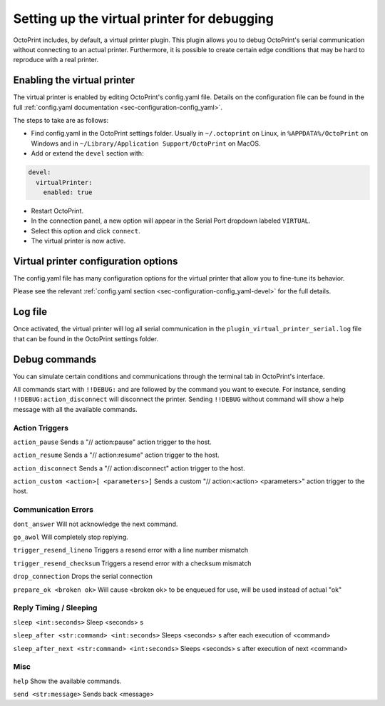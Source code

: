 .. _sec-development-virtual-printer:

Setting up the virtual printer for debugging
============================================

OctoPrint includes, by default, a virtual printer plugin. This plugin allows you to debug OctoPrint's serial
communication without connecting to an actual printer. Furthermore, it is possible to create certain edge conditions
that may be hard to reproduce with a real printer.

.. _sec-development-virtual-printer-enable:

Enabling the virtual printer
----------------------------

The virtual printer is enabled by editing OctoPrint's config.yaml file. Details on the configuration file can
be found in the full :ref:`config.yaml documentation <sec-configuration-config_yaml>`.

The steps to take are as follows:

* Find config.yaml in the OctoPrint settings folder. Usually in ``~/.octoprint`` on Linux, in ``%APPDATA%/OctoPrint`` on Windows and in ``~/Library/Application Support/OctoPrint`` on MacOS.
* Add or extend the ``devel`` section with:

.. code-block:: yaml

   devel:
     virtualPrinter:
       enabled: true

* Restart OctoPrint.
* In the connection panel, a new option will appear in the Serial Port dropdown labeled ``VIRTUAL``.
* Select this option and click ``connect``.
* The virtual printer is now active.

.. _sec-development-virtual-printer-config:

Virtual printer configuration options
-------------------------------------

The config.yaml file has many configuration options for the virtual printer that allow you to fine-tune its behavior.

Please see the relevant :ref:`config.yaml section <sec-configuration-config_yaml-devel>` for the full details.

.. _sec-development-virtual-printer-log:

Log file
--------

Once activated, the virtual printer will log all serial communication in the ``plugin_virtual_printer_serial.log`` file
that can be found in the OctoPrint settings folder.

.. _sec-development-virtual-printer-debug:

Debug commands
--------------

You can simulate certain conditions and communications through the terminal tab in OctoPrint's interface.

All commands start with ``!!DEBUG:`` and are followed by the command you want to execute. For instance, sending
``!!DEBUG:action_disconnect`` will disconnect the printer. Sending ``!!DEBUG`` without command will show a help
message with all the available commands.

Action Triggers
...............

``action_pause``
Sends a "// action:pause" action trigger to the host.

``action_resume``
Sends a "// action:resume" action trigger to the host.

``action_disconnect``
Sends a "// action:disconnect" action trigger to the host.

``action_custom <action>[ <parameters>]``
Sends a custom "// action:<action> <parameters>" action trigger to the host.

Communication Errors
....................

``dont_answer``
Will not acknowledge the next command.

``go_awol``
Will completely stop replying.

``trigger_resend_lineno``
Triggers a resend error with a line number mismatch

``trigger_resend_checksum``
Triggers a resend error with a checksum mismatch

``drop_connection``
Drops the serial connection

``prepare_ok <broken ok>``
Will cause <broken ok> to be enqueued for use, will be used instead of actual "ok"

Reply Timing / Sleeping
.......................
``sleep <int:seconds>``
Sleep <seconds> s

``sleep_after <str:command> <int:seconds>``
Sleeps <seconds> s after each execution of <command>

``sleep_after_next <str:command> <int:seconds>``
Sleeps <seconds> s after execution of next <command>

Misc
....

``help``
Show the available commands.

``send <str:message>``
Sends back <message>
